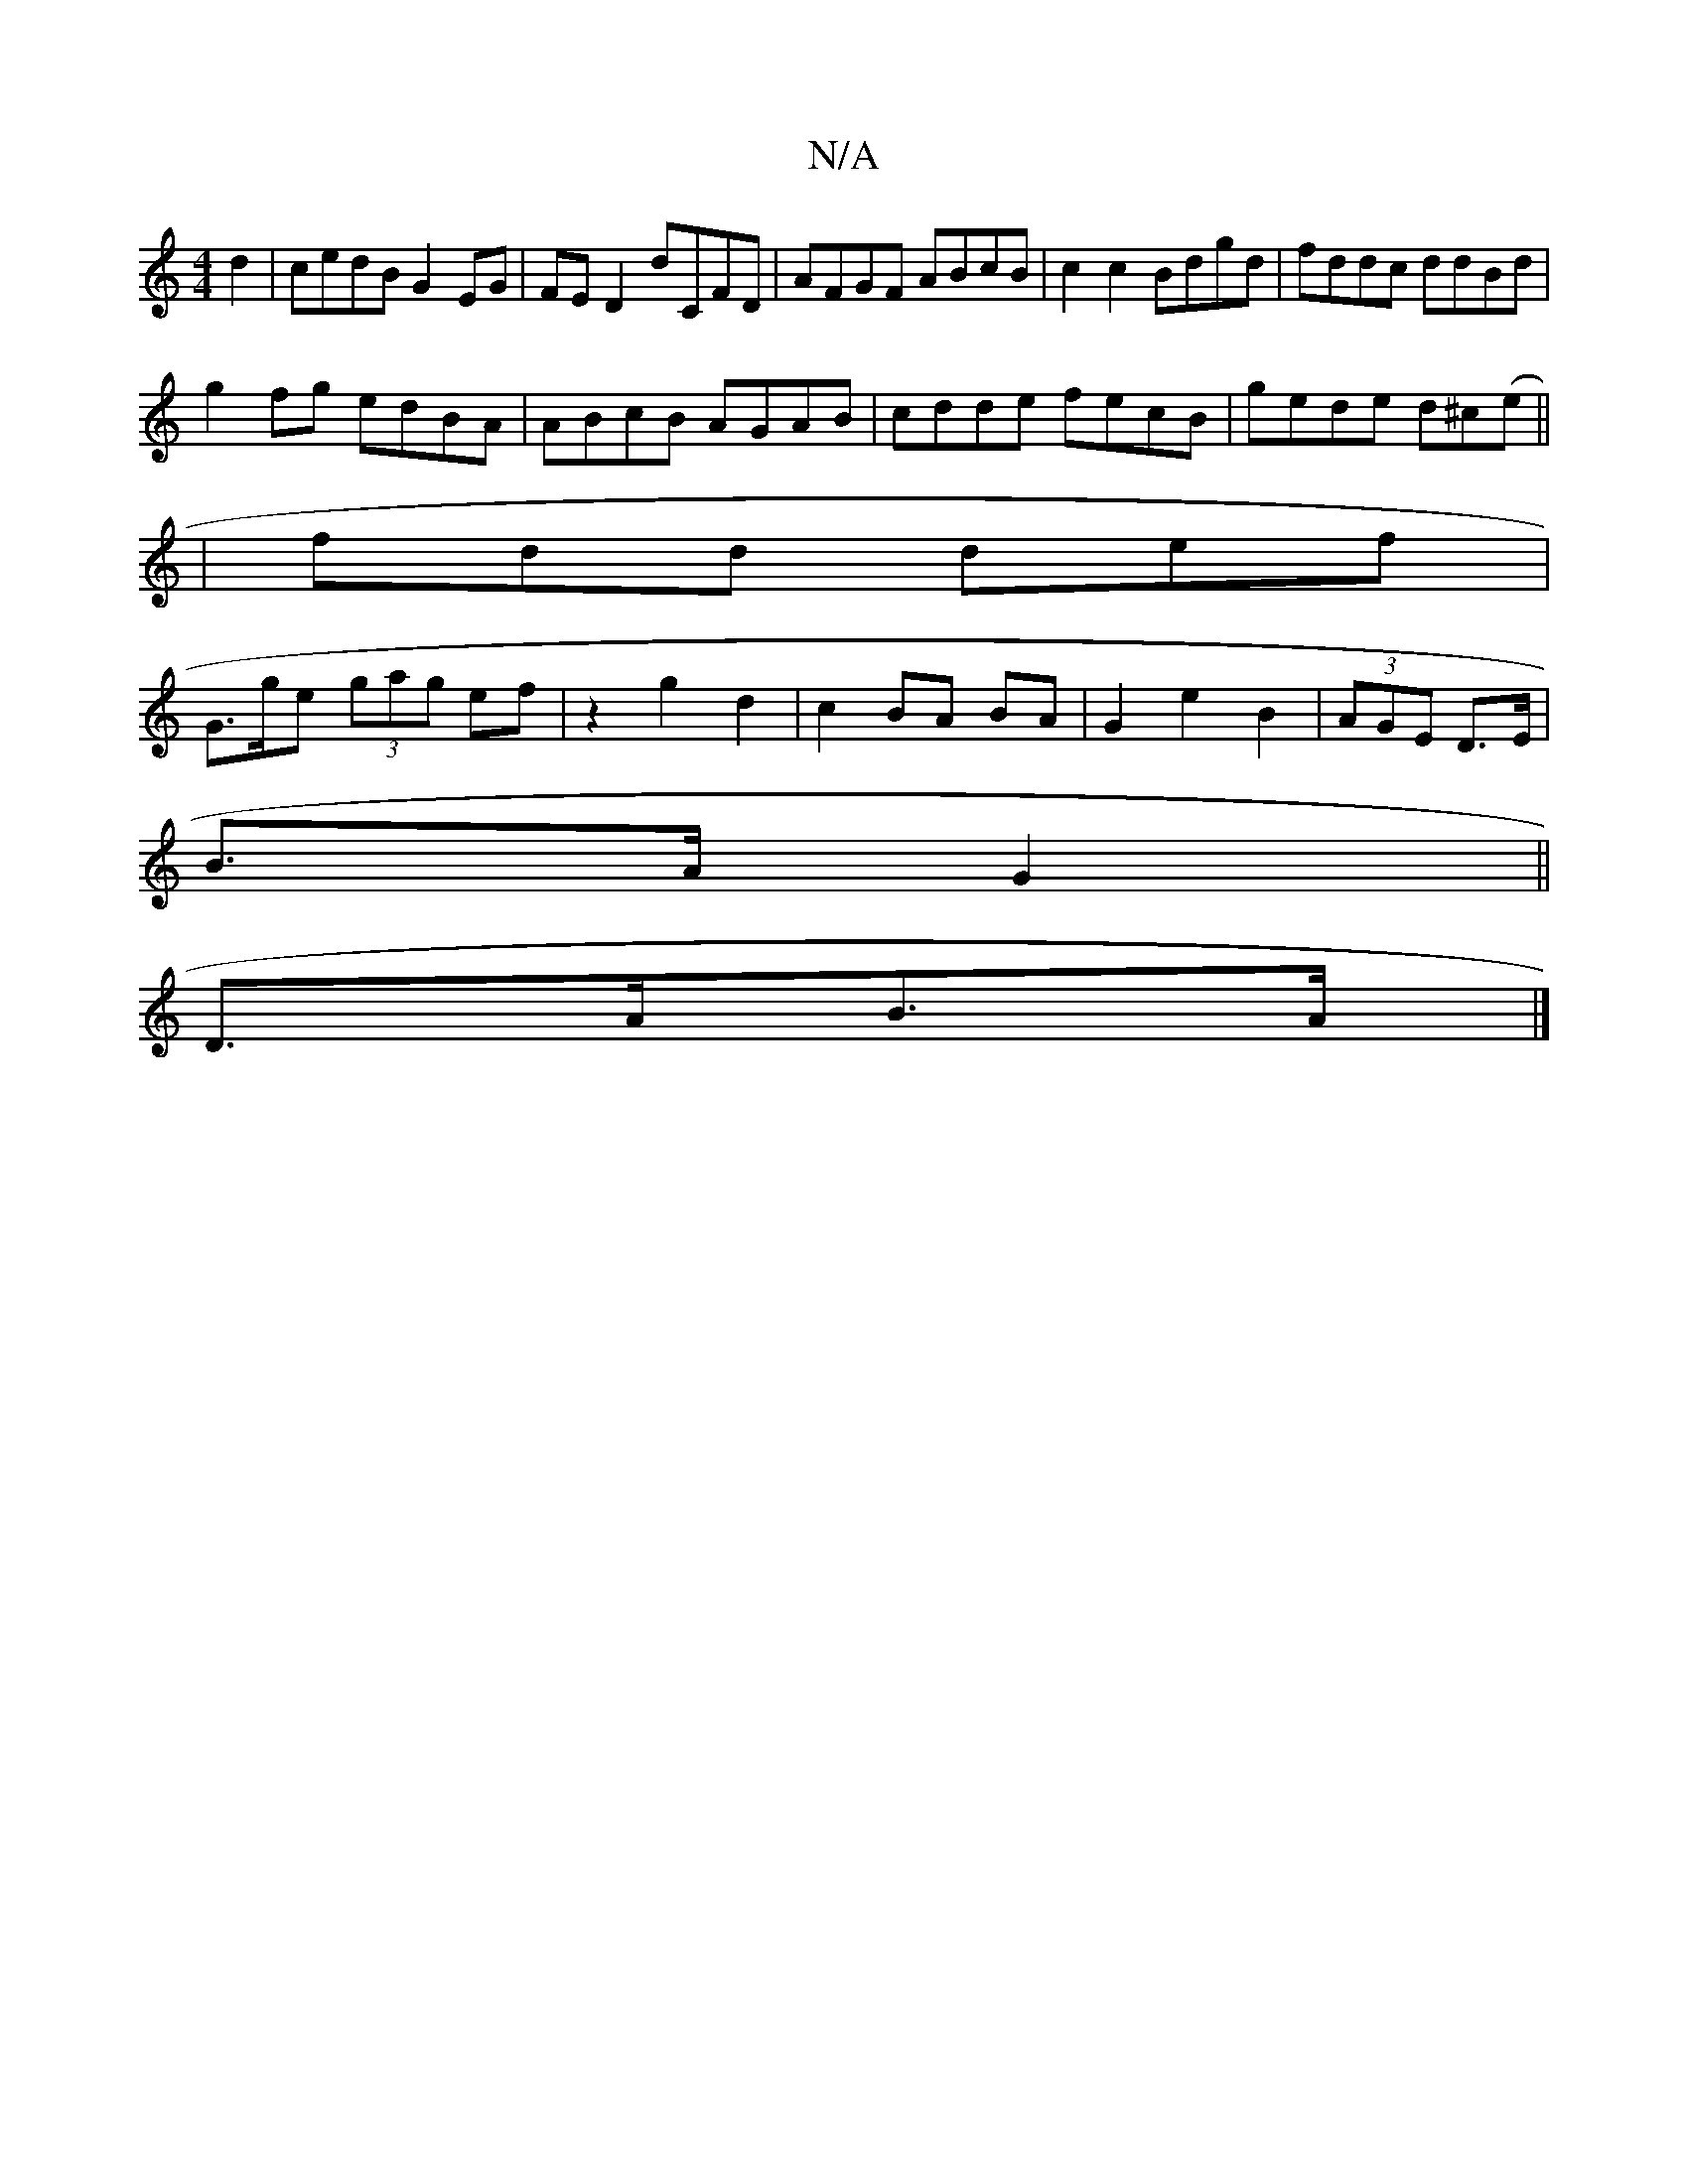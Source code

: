 X:1
T:N/A
M:4/4
R:N/A
K:Cmajor
d2|cedB G2EG|FE D2 D'CFD|AFGF ABcB|c2c2 Bdgd|fddc ddBd|
g2fg edBA|ABcB AGAB|cdde fecB|gede d^c(e||
|fdd def |
G>ge (3gag ef|z2 g2 d2| c2 BA BA|G2e2B2|(3AGE D>E|
B>A G2||
D>AB>A |]

|:BGBd BcBA|GEEG Ac